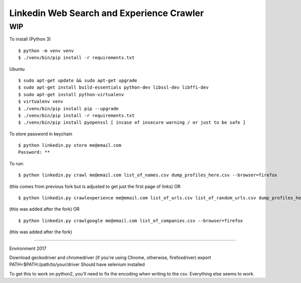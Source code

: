 Linkedin Web Search and Experience Crawler
==========================================

WIP
---


To install (Python 3)

::

    $ python -m venv venv
    $ ./venv/bin/pip install -r requirements.txt
    
Ubuntu

::

    $ sudo apt-get update && sudo apt-get upgrade
    $ sudo apt-get install build-essentials python-dev libssl-dev libffi-dev
    $ sudo apt-get install python-virtualenv
    $ virtualenv venv
    $ ./venv/bin/pip install pip --upgrade
    $ ./venv/bin/pip install -r requirements.txt
    $ ./venv/bin/pip install pyopenssl [ incase of insecure warning / or just to be safe ]

To store password in keychain

::

    $ python linkedin.py store me@email.com
    Password: **


To run:

::

    $ python linkedin.py crawl me@email.com list_of_names.csv dump_profiles_here.csv --browser=firefox
(this comes from previous fork but is adjusted to get just the first page of links)
OR

::

    $ python linkedin.py crawlexperience me@email.com list_of_urls.csv list_of_random_urls.csv dump_profiles_here.csv --browser=firefox
(this was added after the fork)
OR
::

    $ python linkedin.py crawlgoogle me@email.com list_of_companies.csv --browser=firefox
(this was added after the fork)

======

Environment 2017

Download geckodriver and chromedriver (if you're using Chrome, otherwise, firefoxdriver)
export PATH=$PATH:/path/to/your/driver
Should have selenium installed

To get this to work on python2, you'll need to fix the encoding when writing to the csv. Everything else seems to work.
